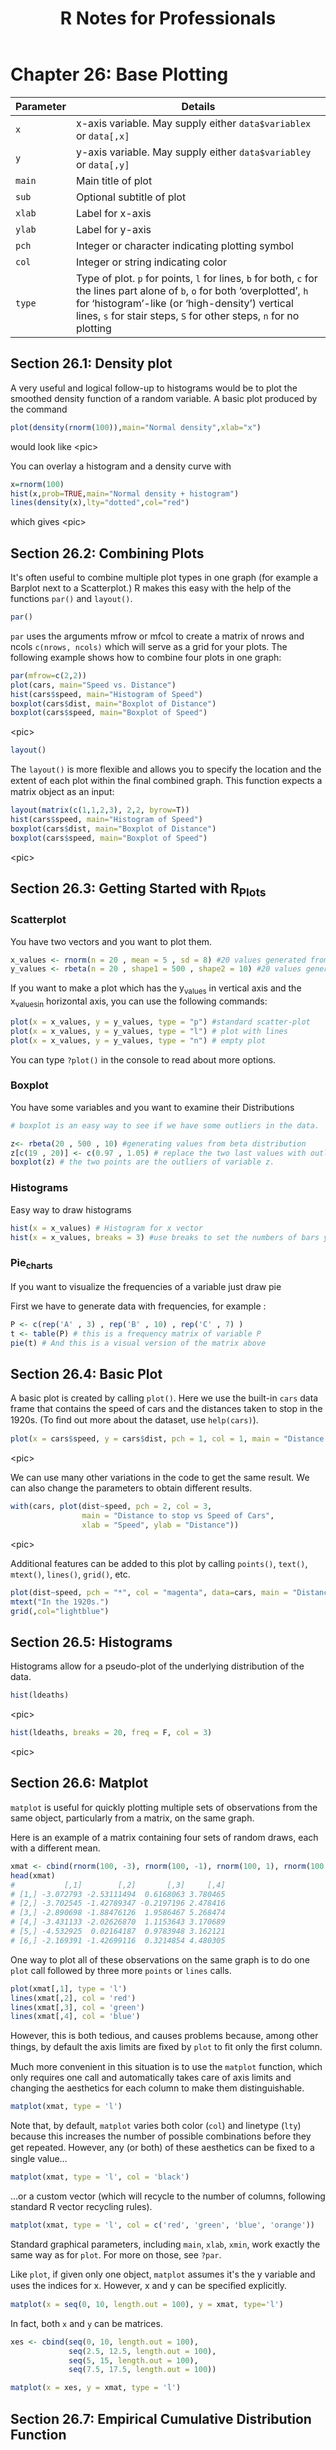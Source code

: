 #+STARTUP: showeverything
#+title: R Notes for Professionals

* Chapter 26: Base Plotting

| Parameter | Details                                                                                                                                                                                                                                                |
|-----------+--------------------------------------------------------------------------------------------------------------------------------------------------------------------------------------------------------------------------------------------------------|
| ~x~       | x-axis variable. May supply either ~data$variablex~ or ~data[,x]~                                                                                                                                                                                      |
| ~y~       | y-axis variable. May supply either ~data$variabley~ or ~data[,y]~                                                                                                                                                                                      |
| ~main~    | Main title of plot                                                                                                                                                                                                                                     |
| ~sub~     | Optional subtitle of plot                                                                                                                                                                                                                              |
| ~xlab~    | Label for x-axis                                                                                                                                                                                                                                       |
| ~ylab~    | Label for y-axis                                                                                                                                                                                                                                       |
| ~pch~     | Integer or character indicating plotting symbol                                                                                                                                                                                                        |
| ~col~     | Integer or string indicating color                                                                                                                                                                                                                     |
| ~type~    | Type of plot. ~p~ for points, ~l~ for lines, ~b~ for both, ~c~ for the lines part alone of ~b~, ~o~ for both ‘overplotted’, ~h~ for ‘histogram’-like (or ‘high-density’) vertical lines, ~s~ for stair steps, ~S~ for other steps, ~n~ for no plotting |

** Section 26.1: Density plot

   A very useful and logical follow-up to histograms would be to plot the
   smoothed density function of a random variable. A basic plot produced by the
   command

#+begin_src R
  plot(density(rnorm(100)),main="Normal density",xlab="x")
#+end_src

   would look like
   <pic>

   You can overlay a histogram and a density curve with

#+begin_src R
  x=rnorm(100)
  hist(x,prob=TRUE,main="Normal density + histogram")
  lines(density(x),lty="dotted",col="red")
#+end_src

   which gives
   <pic>

** Section 26.2: Combining Plots

   It's often useful to combine multiple plot types in one graph (for example a
   Barplot next to a Scatterplot.) R makes this easy with the help of the
   functions ~par()~ and ~layout()~.

#+begin_src R
  par()
#+end_src

   ~par~ uses the arguments mfrow or mfcol to create a matrix of nrows and ncols
   ~c(nrows, ncols)~ which will serve as a grid for your plots. The following
   example shows how to combine four plots in one graph:

#+begin_src R
  par(mfrow=c(2,2))
  plot(cars, main="Speed vs. Distance")
  hist(cars$speed, main="Histogram of Speed")
  boxplot(cars$dist, main="Boxplot of Distance")
  boxplot(cars$speed, main="Boxplot of Speed")
#+end_src
<pic>

#+begin_src R
  layout()
#+end_src

   The ~layout()~ is more flexible and allows you to specify the location and
   the extent of each plot within the ﬁnal combined graph. This function expects
   a matrix object as an input:

#+begin_src R
  layout(matrix(c(1,1,2,3), 2,2, byrow=T))
  hist(cars$speed, main="Histogram of Speed")
  boxplot(cars$dist, main="Boxplot of Distance")
  boxplot(cars$speed, main="Boxplot of Speed")
#+end_src
<pic>


** Section 26.3: Getting Started with R_Plots

*** Scatterplot

    You have two vectors and you want to plot them.

#+begin_src R
  x_values <- rnorm(n = 20 , mean = 5 , sd = 8) #20 values generated from Normal(5,8)
  y_values <- rbeta(n = 20 , shape1 = 500 , shape2 = 10) #20 values generated from Beta(500,10)
#+end_src

    If you want to make a plot which has the y_values in vertical axis and the
    x_valuesin horizontal axis, you can use the following commands:

#+begin_src R
  plot(x = x_values, y = y_values, type = "p") #standard scatter-plot
  plot(x = x_values, y = y_values, type = "l") # plot with lines
  plot(x = x_values, y = y_values, type = "n") # empty plot
#+end_src

    You can type ~?plot()~ in the console to read about more options.

*** Boxplot

    You have some variables and you want to examine their Distributions

#+begin_src R
  # boxplot is an easy way to see if we have some outliers in the data.

  z<- rbeta(20 , 500 , 10) #generating values from beta distribution
  z[c(19 , 20)] <- c(0.97 , 1.05) # replace the two last values with outliers
  boxplot(z) # the two points are the outliers of variable z.
#+end_src

*** Histograms

    Easy way to draw histograms

#+begin_src R
  hist(x = x_values) # Histogram for x vector
  hist(x = x_values, breaks = 3) #use breaks to set the numbers of bars you want
#+end_src

*** Pie_charts

    If you want to visualize the frequencies of a variable just draw pie

    First we have to generate data with frequencies, for example :

#+begin_src R
  P <- c(rep('A' , 3) , rep('B' , 10) , rep('C' , 7) )
  t <- table(P) # this is a frequency matrix of variable P
  pie(t) # And this is a visual version of the matrix above
#+end_src

** Section 26.4: Basic Plot

   A basic plot is created by calling ~plot()~. Here we use the built-in ~cars~
   data frame that contains the speed of cars and the distances taken to stop in
   the 1920s. (To ﬁnd out more about the dataset, use ~help(cars)~).

#+begin_src R
  plot(x = cars$speed, y = cars$dist, pch = 1, col = 1, main = "Distance vs Speed of Cars", xlab = "Speed", ylab = "Distance")
#+end_src
<pic>

   We can use many other variations in the code to get the same result. We can
   also change the parameters to obtain different results.

#+begin_src R
  with(cars, plot(dist~speed, pch = 2, col = 3,
                  main = "Distance to stop vs Speed of Cars",
                  xlab = "Speed", ylab = "Distance"))
#+end_src
<pic>

   Additional features can be added to this plot by calling ~points()~,
   ~text()~, ~mtext()~, ~lines()~, ~grid()~, etc.

#+begin_src R
  plot(dist~speed, pch = "*", col = "magenta", data=cars, main = "Distance to stop vs Speed of Cars", xlab = "Speed", ylab = "Distance")
  mtext("In the 1920s.")
  grid(,col="lightblue")
#+end_src

** Section 26.5: Histograms

   Histograms allow for a pseudo-plot of the underlying distribution of the
   data.

#+begin_src R
  hist(ldeaths)
#+end_src
<pic>

#+begin_src R
hist(ldeaths, breaks = 20, freq = F, col = 3)
#+end_src
<pic>

** Section 26.6: Matplot

   ~matplot~ is useful for quickly plotting multiple sets of observations from
   the same object, particularly from a matrix, on the same graph.

   Here is an example of a matrix containing four sets of random draws, each
   with a different mean.

#+begin_src R
  xmat <- cbind(rnorm(100, -3), rnorm(100, -1), rnorm(100, 1), rnorm(100, 3))
  head(xmat)
  #           [,1]        [,2]       [,3]     [,4]
  # [1,] -3.072793 -2.53111494  0.6168063 3.780465
  # [2,] -3.702545 -1.42789347 -0.2197196 2.478416
  # [3,] -2.890698 -1.88476126  1.9586467 5.268474
  # [4,] -3.431133 -2.02626870  1.1153643 3.170689
  # [5,] -4.532925  0.02164187  0.9783948 3.162121
  # [6,] -2.169391 -1.42699116  0.3214854 4.480305
#+end_src

   One way to plot all of these observations on the same graph is to do one
   ~plot~ call followed by three more ~points~ or ~lines~ calls.

#+begin_src R
  plot(xmat[,1], type = 'l')
  lines(xmat[,2], col = 'red')
  lines(xmat[,3], col = 'green')
  lines(xmat[,4], col = 'blue')
#+end_src

   However, this is both tedious, and causes problems because, among other
   things, by default the axis limits are ﬁxed by ~plot~ to ﬁt only the ﬁrst
   column.

   Much more convenient in this situation is to use the ~matplot~ function,
   which only requires one call and automatically takes care of axis limits and
   changing the aesthetics for each column to make them distinguishable.

#+begin_src R
  matplot(xmat, type = 'l')
#+end_src

   Note that, by default, ~matplot~ varies both color (~col~) and linetype
   (~lty~) because this increases the number of possible combinations before
   they get repeated. However, any (or both) of these aesthetics can be ﬁxed to
   a single value...

#+begin_src R
  matplot(xmat, type = 'l', col = 'black')
#+end_src

   ...or a custom vector (which will recycle to the number of columns, following
   standard R vector recycling rules).

#+begin_src R
  matplot(xmat, type = 'l', col = c('red', 'green', 'blue', 'orange'))
#+end_src

   Standard graphical parameters, including ~main~, ~xlab~, ~xmin~, work exactly
   the same way as for ~plot~. For more on those, see ~?par~.

   Like ~plot~, if given only one object, ~matplot~ assumes it's the y variable
   and uses the indices for x. However, x and y can be speciﬁed explicitly.

#+begin_src R
  matplot(x = seq(0, 10, length.out = 100), y = xmat, type='l')
#+end_src

   In fact, both ~x~ and ~y~ can be matrices.

#+begin_src R
  xes <- cbind(seq(0, 10, length.out = 100),
               seq(2.5, 12.5, length.out = 100),
               seq(5, 15, length.out = 100),
               seq(7.5, 17.5, length.out = 100))

  matplot(x = xes, y = xmat, type = 'l')
#+end_src

** Section 26.7: Empirical Cumulative Distribution Function

   A very useful and logical follow-up to histograms and density plots would be
   the Empirical Cumulative Distribution Function. We can use the function
   ~ecdf()~ for this purpose. A basic plot produced by the command

#+begin_src R
  plot(ecdf(rnorm(100)),main="Cumulative distribution",xlab="x")
#+end_src

   would look like



